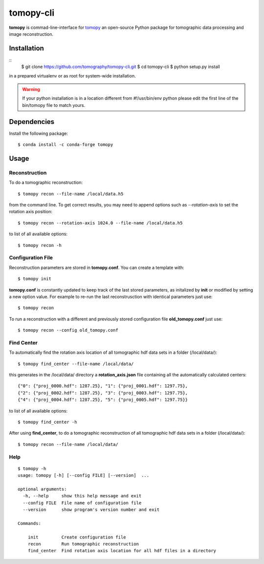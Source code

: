 ==========
tomopy-cli
==========

**tomopy** is commad-line-interface for `tomopy <https://github.com/tomopy/tomopy>`_ an open-source Python package for tomographic data processing and image reconstruction. 


Installation
============

::
    $ git clone https://github.com/tomography/tomopy-cli.git
    $ cd tomopy-cli
    $ python setup.py install

in a prepared virtualenv or as root for system-wide installation.

.. warning:: If your python installation is in a location different from #!/usr/bin/env python please edit the first line of the bin/tomopy file to match yours.

Dependencies
============

Install the following package::

    $ conda install -c conda-forge tomopy


Usage
=====

Reconstruction
--------------

To do a tomographic reconstruction::

    $ tomopy recon --file-name /local/data.h5

from the command line. To get correct results, you may need to append
options such as `--rotation-axis` to set the rotation axis position::

    $ tomopy recon --rotation-axis 1024.0 --file-name /local/data.h5

to list of all available options::

    $ tomopy recon -h


Configuration File
------------------

Reconstruction parameters are stored in **tomopy.conf**. You can create a template with::

    $ tomopy init

**tomopy.conf** is constantly updated to keep track of the last stored parameters, as initalized by **init** or modified by setting a new option value. For example to re-run the last reconstrusction with identical parameters just use::

    $ tomopy recon

To run a reconstruction with a different and previously stored configuration file **old_tomopy.conf** just use::

    $ tomopy recon --config old_tomopy.conf


Find Center
-----------

To automatically find the rotation axis location of all tomographic hdf data sets in a folder (/local/data/)::

    $ tomopy find_center --file-name /local/data/


this generates in the /local/data/ directory a **rotation_axis.json** file containing all the automatically calculated centers::

            {"0": {"proj_0000.hdf": 1287.25}, "1": {"proj_0001.hdf": 1297.75},
            {"2": {"proj_0002.hdf": 1287.25}, "3": {"proj_0003.hdf": 1297.75},
            {"4": {"proj_0004.hdf": 1287.25}, "5": {"proj_0005.hdf": 1297.75}}

to list of all available options::

    $ tomopy find_center -h


After using **find_center**, to do a tomographic reconstruction of all tomographic hdf data sets in a folder (/local/data/)::

    $ tomopy recon --file-name /local/data/


Help
----

::

    $ tomopy -h
    usage: tomopy [-h] [--config FILE] [--version]  ...

    optional arguments:
      -h, --help     show this help message and exit
      --config FILE  File name of configuration file
      --version      show program's version number and exit

    Commands:
      
        init         Create configuration file
        recon        Run tomographic reconstruction
        find_center  Find rotation axis location for all hdf files in a directory


